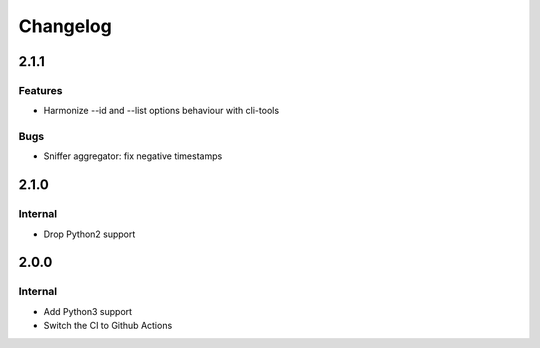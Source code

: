 Changelog
=========

2.1.1
-----

Features
~~~~~~~~

- Harmonize --id and --list options behaviour with cli-tools 

Bugs
~~~~

- Sniffer aggregator: fix negative timestamps

2.1.0
-----

Internal
~~~~~~~~

- Drop Python2 support

2.0.0
-----

Internal
~~~~~~~~

- Add Python3 support
- Switch the CI to Github Actions

